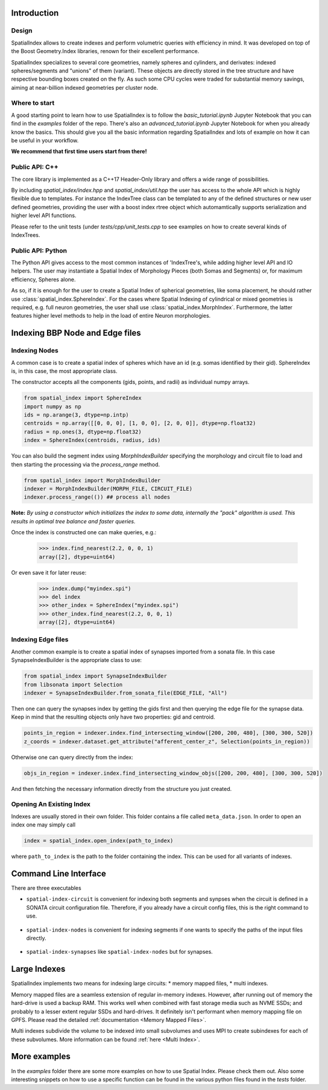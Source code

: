 Introduction
============

Design
------

SpatialIndex allows to create indexes and perform volumetric queries with efficiency in mind. It was developed on top of the Boost Geometry.Index libraries, renown for their excellent performance.

SpatialIndex specializes to several core geometries, namely spheres and cylinders, and derivates: indexed spheres/segments and "unions" of them (variant). These objects are directly stored in the tree structure and have respective bounding boxes created on the fly. As such some CPU cycles were traded for substantial memory savings, aiming at near-billion indexed geometries per cluster node.

Where to start
--------------

A good starting point to learn how to use SpatialIndex is to follow the `basic_tutorial.ipynb` Jupyter Notebook that you can find in the `examples` folder of the repo. There's also an `advanced_tutorial.ipynb` Jupyter Notebook for when you already know the basics.
This should give you all the basic information regarding SpatialIndex and lots of example on how it can be useful in your workflow.

**We recommend that first time users start from there!**


Public API: C++
---------------

The core library is implemented as a C++17 Header-Only library and offers a wide range of possibilities.

By including `spatial_index/index.hpp` and `spatial_index/util.hpp` the user has access to the whole API which is highly flexible due to templates. For instance the IndexTree class can be templated to any of the defined structures or new user defined geometries, providing the user with a boost index rtree object which automamtically supports serialization and higher level API functions.

Please refer to the unit tests (under `tests/cpp/unit_tests.cpp` to see examples on how to create several kinds of IndexTrees.


Public API: Python
------------------

The Python API gives access to the most common instances of 'IndexTree's, while adding higher level API and IO helpers.
The user may instantiate a Spatial Index of Morphology Pieces (both Somas and Segments) or, for maximum efficiency, Spheres alone.

As so, if it is enough for the user to create a Spatial Index of spherical geometries, like soma placement, he should rather use :class:`spatial_index.SphereIndex`. For the cases where Spatial Indexing of cylindrical or mixed geometries is required, e.g. full neuron geometries, the user shall use  :class:`spatial_index.MorphIndex`. Furthermore, the latter features higher level methods to help in the load of entire Neuron morphologies.


Indexing BBP Node and Edge files
================================

Indexing Nodes
--------------

A common case is to create a spatial index of spheres which have an id (e.g. somas identified by their gid).
SphereIndex is, in this case, the most appropriate class.

The constructor accepts all the components (gids, points, and radii) as individual numpy arrays.

.. code-block:: python

    from spatial_index import SphereIndex
    import numpy as np
    ids = np.arange(3, dtype=np.intp)
    centroids = np.array([[0, 0, 0], [1, 0, 0], [2, 0, 0]], dtype=np.float32)
    radius = np.ones(3, dtype=np.float32)
    index = SphereIndex(centroids, radius, ids)

You can also build the segment index using `MorphIndexBuilder` specifying the morphology and circuit file to load and then starting the processing via the `process_range` method.

.. code-block:: python

    from spatial_index import MorphIndexBuilder
    indexer = MorphIndexBuilder(MORPH_FILE, CIRCUIT_FILE)
    indexer.process_range(()) ## process all nodes

**Note:** *By using a constructor which initializes the index to some data, internally the "pack" algorithm is used. This results in optimal tree balance and faster queries.*

Once the index is constructed one can make queries, e.g.:

    >>> index.find_nearest(2.2, 0, 0, 1)
    array([2], dtype=uint64)

Or even save it for later reuse:

    >>> index.dump("myindex.spi")
    >>> del index
    >>> other_index = SphereIndex("myindex.spi")
    >>> other_index.find_nearest(2.2, 0, 0, 1)
    array([2], dtype=uint64)

Indexing Edge files
-------------------

Another common example is to create a spatial index of synapses imported from a sonata file.
In this case SynapseIndexBuilder is the appropriate class to use:

.. code-block:: python

    from spatial_index import SynapseIndexBuilder
    from libsonata import Selection
    indexer = SynapseIndexBuilder.from_sonata_file(EDGE_FILE, "All")

Then one can query the synapses index by getting the gids first and then querying the edge file for the synapse data.
Keep in mind that the resulting objects only have two properties: gid and centroid.

.. code-block:: python

    points_in_region = indexer.index.find_intersecting_window([200, 200, 480], [300, 300, 520])
    z_coords = indexer.dataset.get_attribute("afferent_center_z", Selection(points_in_region))

Otherwise one can query directly from the index:

.. code-block:: python

    objs_in_region = indexer.index.find_intersecting_window_objs([200, 200, 480], [300, 300, 520])

And then fetching the necessary information directly from the structure you just created.

Opening An Existing Index
-------------------------

Indexes are usually stored in their own folder. This folder contains a file called ``meta_data.json``.
In order to open an index one may simply call

.. code-block:: python

    index = spatial_index.open_index(path_to_index)

where ``path_to_index`` is the path to the folder containing the index. This can be used for all
variants of indexes.


Command Line Interface
======================

There are three executables

* ``spatial-index-circuit`` is convenient for indexing both segments and synpses
  when the circuit is defined in a SONATA circuit configuration file. Therefore,
  if you already have a circuit config files, this is the right command to use.

    .. command-output:: spatial-index-circuit --help
  

* ``spatial-index-nodes`` is convenient for indexing segments if one wants to
  specify the paths of the input files directly.

    .. command-output:: spatial-index-nodes --help


* ``spatial-index-synapses`` like ``spatial-index-nodes`` but for synapses.

    .. command-output:: spatial-index-synapses --help



Large Indexes
=============
SpatialIndex implements two means for indexing large circuits:
* memory mapped files,
* multi indexes.

Memory mapped files are a seamless extension of regular in-memory indexes.
However, after running out of memory the hard-drive is used a backup RAM. This
works well when combined with fast storage media such as NVME SSDs; and
probably to a lesser extent regular SSDs and hard-drives. It definitely isn't
performant when memory mapping file on GPFS. Please read the detailed
:ref:`documentation <Memory Mapped Files>`.

Multi indexes subdivide the volume to be indexed into small subvolumes and uses
MPI to create subindexes for each of these subvolumes. More information can be
found :ref:`here <Multi Index>`.


More examples
=============

In the `examples` folder there are some more examples on how to use Spatial Index. Please check them out.
Also some interesting snippets on how to use a specific function can be found in the various python files found in the `tests` folder.
